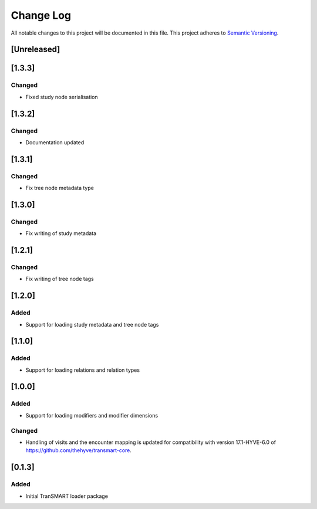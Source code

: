 ###########
Change Log
###########

All notable changes to this project will be documented in this file.
This project adheres to `Semantic Versioning <http://semver.org/>`_.

[Unreleased]
************


[1.3.3]
************

Changed
-------

* Fixed study node serialisation


[1.3.2]
************

Changed
-------

* Documentation updated


[1.3.1]
************

Changed
-------

* Fix tree node metadata type


[1.3.0]
************

Changed
-------

* Fix writing of study metadata


[1.2.1]
************

Changed
-------

* Fix writing of tree node tags


[1.2.0]
************

Added
-----

* Support for loading study metadata and tree node tags


[1.1.0]
************

Added
-----

* Support for loading relations and relation types


[1.0.0]
************

Added
-----

* Support for loading modifiers and modifier dimensions

Changed
-------

* Handling of visits and the encounter mapping is updated for compatibility
  with version 17.1-HYVE-6.0 of https://github.com/thehyve/transmart-core.


[0.1.3]
************

Added
-----

* Initial TranSMART loader package
